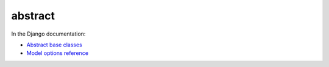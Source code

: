 abstract
========

In the Django documentation:

- `Abstract base classes <http://docs.djangoproject.com/en/dev/topics/db/models/#abstract-base-classes>`_
- `Model options reference <http://docs.djangoproject.com/en/dev/ref/models/options/#abstract>`_

